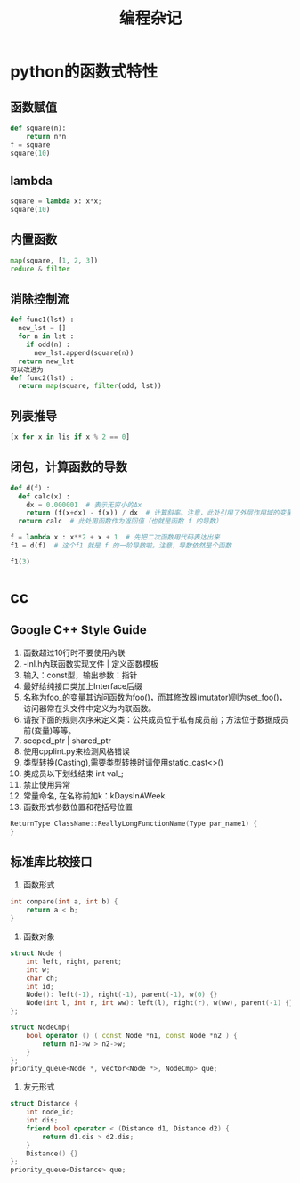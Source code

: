 #+TITLE: 编程杂记
#+HTML_HEAD: <link rel="stylesheet" type="text/css" href="/css/worg.css" />
#+OPTIONS: ^:{} H:3
#+STARTUP: indent
#+CATEGORY: note

* python的函数式特性
** 函数赋值
#+begin_src python
def square(n):
    return n*n
f = square
square(10)
#+end_src
** lambda
#+begin_src python
square = lambda x: x*x;
square(10)
#+end_src

** 内置函数
#+begin_src python
map(square, [1, 2, 3])
reduce & filter
#+end_src

** 消除控制流
#+begin_src python
def func1(lst) :
  new_lst = []
  for n in lst :
    if odd(n) :
      new_lst.append(square(n))
  return new_lst
可以改进为
def func2(lst) :
  return map(square, filter(odd, lst))
#+end_src

** 列表推导
#+begin_src python
[x for x in lis if x % 2 == 0]
#+end_src

** 闭包，计算函数的导数
#+begin_src python
def d(f) :
  def calc(x) :
    dx = 0.000001  # 表示无穷小的Δx
    return (f(x+dx) - f(x)) / dx  # 计算斜率。注意，此处引用了外层作用域的变量 f
  return calc  # 此处用函数作为返回值（也就是函数 f 的导数）

f = lambda x : x**2 + x + 1  # 先把二次函数用代码表达出来
f1 = d(f)  # 这个f1 就是 f 的一阶导数啦。注意，导数依然是个函数

f1(3)
#+end_src
* cc
** Google C++ Style Guide
1. 函数超过10行时不要使用內联
2. -inl.h內联函数实现文件 | 定义函数模板
3. 输入：const型，输出参数：指针
4. 最好给纯接口类加上Interface后缀
5. 名称为foo_的变量其访问函数为foo()，而其修改器(mutator)则为set_foo()，访问器常在头文件中定义为内联函数。
6. 请按下面的规则次序来定义类：公共成员位于私有成员前；方法位于数据成员前(变量)等等。
7. scoped_ptr | shared_ptr
8. 使用cpplint.py来检测风格错误
9. 类型转换(Casting),需要类型转换时请使用static_cast<>()
10. 类成员以下划线结束 int val_;
11. 禁止使用异常
12. 常量命名, 在名称前加k：kDaysInAWeek
13. 函数形式参数位置和花括号位置
#+BEGIN_SRC cpp
ReturnType ClassName::ReallyLongFunctionName(Type par_name1) {
}
#+END_SRC

** 标准库比较接口
1. 函数形式
#+BEGIN_SRC cpp
int compare(int a, int b) {
    return a < b;
}
#+END_SRC
2. 函数对象
#+BEGIN_SRC cpp
struct Node {
	int left, right, parent;
	int w;
	char ch;
	int id;
	Node(): left(-1), right(-1), parent(-1), w(0) {}
    Node(int l, int r, int ww): left(l), right(r), w(ww), parent(-1) {}
};

struct NodeCmp{
	bool operator () ( const Node *n1, const Node *n2 ) {
		return n1->w > n2->w;
	}
};
priority_queue<Node *, vector<Node *>, NodeCmp> que;
#+END_SRC
3. 友元形式
#+BEGIN_SRC cpp
struct Distance {
	int node_id;
	int dis;
	friend bool operator < (Distance d1, Distance d2) {
		return d1.dis > d2.dis;
	}
	Distance() {}
};
priority_queue<Distance> que;
#+END_SRC
